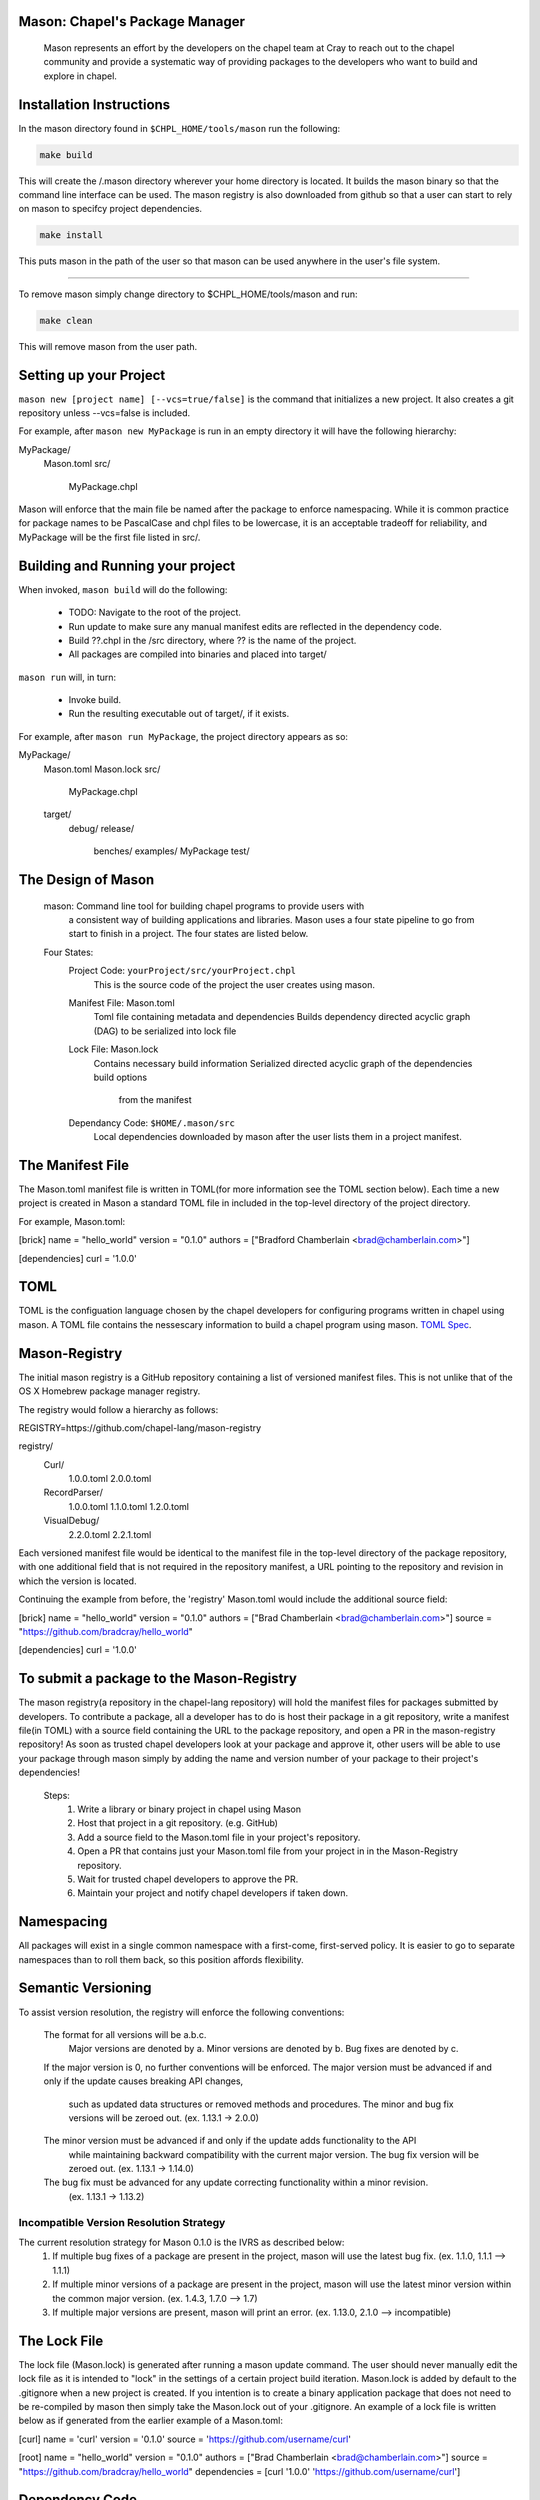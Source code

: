 

==============================
Mason: Chapel's Package Manager
==============================

 Mason represents an effort by the developers on the chapel team at Cray to reach
 out to the chapel community and provide a systematic way of providing packages
 to the developers who want to build and explore in chapel. 




=========================
Installation Instructions
=========================

In the mason directory found in ``$CHPL_HOME/tools/mason`` run the following:

.. code-block:: sh
   
   make build


This will create the /.mason directory wherever your home directory
is located. It builds the mason binary so that the command line
interface can be used. The mason registry is also downloaded from
github so that a user can start to rely on mason to specifcy project
dependencies. 

.. code-block:: sh

   make install

This puts mason in the path of the user so that mason can be used
anywhere in the user's file system.

------------- 

To remove mason simply change directory to $CHPL_HOME/tools/mason and run:

.. code-block:: sh

   make clean
      
This will remove mason from the user path.




=======================
Setting up your Project
=======================
	
``mason new [project name] [--vcs=true/false]`` is the command that initializes
a new project. It also creates a git repository unless --vcs=false is included.

For example, after ``mason new MyPackage`` is run in an empty directory it will have the 
following hierarchy:

MyPackage/
  Mason.toml
  src/
    MyPackage.chpl

Mason will enforce that the main file be named after the package to enforce namespacing.
While it is common practice for package names to be PascalCase and chpl files to be lowercase,
it is an acceptable tradeoff for reliability, and MyPackage will be the first file listed in src/.





=================================
Building and Running your project
=================================

When invoked, ``mason build`` will do the following:

    - TODO: Navigate to the root of the project.
    - Run update to make sure any manual manifest edits are reflected in the dependency code.
    - Build ??.chpl in the /src directory, where ?? is the name of the project.
    - All packages are compiled into binaries and placed into target/

``mason run`` will, in turn:

    - Invoke build.
    - Run the resulting executable out of target/, if it exists.
        
For example, after ``mason run MyPackage``, the project directory appears as so:


MyPackage/
   Mason.toml
   Mason.lock
   src/
      MyPackage.chpl
   target/
      debug/
      release/
         benches/
         examples/
         MyPackage
         test/





===================
The Design of Mason
===================

    mason: Command line tool for building chapel programs to provide users with
            a consistent way of building applications and libraries. Mason uses
            a four state pipeline to go from start to finish in a project. The
	    four states are listed below.
    
    Four States:
        Project Code: ``yourProject/src/yourProject.chpl``
            This is the source code of the project the user creates using mason.
        Manifest File: Mason.toml
            Toml file containing metadata and dependencies
            Builds dependency directed acyclic graph (DAG) to be
	    serialized into lock file
        Lock File:  Mason.lock
            Contains necessary build information
            Serialized directed acyclic graph of the dependencies build options
	     from the manifest
        Dependancy Code:  ``$HOME/.mason/src``
	    Local dependencies downloaded by mason after the user lists them in
	    a project manifest.





=================
The Manifest File
=================
The Mason.toml manifest file is written in TOML(for more information see the TOML section below).
Each time a new project is created in Mason a standard TOML file in included in the top-level
directory of the project directory. 

For example, Mason.toml:

[brick]
name = "hello_world"
version = "0.1.0"
authors = ["Bradford Chamberlain <brad@chamberlain.com>"]

[dependencies]
curl = '1.0.0'




======
 TOML
======

TOML is the configuation language chosen by the chapel developers for
configuring programs written in chapel using mason. A TOML file contains
the nessescary information to build a chapel program using mason. 
`TOML Spec <https://github.com/toml-lang/toml>`_.




==============
Mason-Registry
==============

The initial mason registry is a GitHub repository containing a list of versioned manifest files.
This is not unlike that of the OS X Homebrew package manager registry.

The registry would follow a hierarchy as follows:

REGISTRY=https://github.com/chapel-lang/mason-registry

registry/
  Curl/
      1.0.0.toml
      2.0.0.toml
  RecordParser/
      1.0.0.toml
      1.1.0.toml
      1.2.0.toml
  VisualDebug/
      2.2.0.toml
      2.2.1.toml

Each versioned manifest file would be identical to the manifest file in the top-level directory
of the package repository, with one additional field that is not required in the repository manifest,
a URL pointing to the repository and revision in which the version is located.

Continuing the example from before, the 'registry' Mason.toml would include the additional source field:

[brick]
name = "hello_world"
version = "0.1.0"
authors = ["Brad Chamberlain <brad@chamberlain.com>"]
source = "https://github.com/bradcray/hello_world"

[dependencies]
curl = '1.0.0'




=========================================
To submit a package to the Mason-Registry 
=========================================

The mason registry(a repository in the chapel-lang repository) will hold the
manifest files for packages submitted by developers. To contribute a package,
all a developer has to do is host their package in a git repository, write a
manifest file(in TOML) with a source field containing the URL to the package
repository, and open a PR in the mason-registry repository! As soon as trusted
chapel developers look at your package and approve it, other users will be able
to use your package through mason simply by adding the name and version number
of your package to their project's dependencies! 

   Steps: 
      1) Write a library or binary project in chapel using Mason
      2) Host that project in a git repository. (e.g. GitHub)
      3) Add a source field to the Mason.toml file in your project's repository.
      4) Open a PR that contains just your Mason.toml file from your project in
         in the Mason-Registry repository.
      5) Wait for trusted chapel developers to approve the PR.
      6) Maintain your project and notify chapel developers if taken down. 



===========
Namespacing
===========

All packages will exist in a single common namespace with a first-come, first-served policy.
It is easier to go to separate namespaces than to roll them back, so this position affords
flexibility.



===================
Semantic Versioning
===================

To assist version resolution, the registry will enforce the following conventions:

    The format for all versions will be a.b.c.
        Major versions are denoted by a.
        Minor versions are denoted by b.
        Bug fixes are denoted by c.
    If the major version is 0, no further conventions will be enforced.
    The major version must be advanced if and only if the update causes breaking API changes,
    	such as updated data structures or removed methods and procedures. The minor and bug fix
     	versions will be zeroed out. (ex. 1.13.1 -> 2.0.0)
    The minor version must be advanced if and only if the update adds functionality to the API
    	while maintaining backward compatibility with the current major version. The bug fix 
	version will be zeroed out. (ex. 1.13.1 -> 1.14.0)
    The bug fix must be advanced for any update correcting functionality within a minor revision.
    	(ex. 1.13.1 -> 1.13.2)




Incompatible Version Resolution Strategy
-------------------------------------------
The current resolution strategy for Mason 0.1.0 is the IVRS as described below:
    1. If multiple bug fixes of a package are present in the project,
       mason will use the latest bug fix. (ex. 1.1.0, 1.1.1 --> 1.1.1)
    2. If multiple minor versions of a package are present in the project,
       mason will use the latest minor version within the common major version.
       (ex. 1.4.3, 1.7.0 --> 1.7)
    3. If multiple major versions are present, mason will print an error.
       (ex. 1.13.0, 2.1.0 --> incompatible)




=============
The Lock File
=============

The lock file (Mason.lock) is generated after running a mason update command. The user should
never manually edit the lock file as it is intended to "lock" in the settings of a certain 
project build iteration. Mason.lock is added by default to the .gitignore when a new project 
is created. If you intention is to create a binary application package that does not need to
be re-compiled by mason then simply take the Mason.lock out of your .gitignore. An example of
a lock file is written below as if generated from the earlier example of a Mason.toml:


[curl]
name = 'curl'
version = '0.1.0'
source = 'https://github.com/username/curl'


[root]
name = "hello_world"
version = "0.1.0"
authors = ["Brad Chamberlain <brad@chamberlain.com>"]
source = "https://github.com/bradcray/hello_world"
dependencies = [curl '1.0.0' 'https://github.com/username/curl']




===============
Dependency Code
===============

The src code for every package downloaded will be in $MASON_HOME which by default is placed
under the $HOME directory of the user. The path to the versioned packages downloaded by the
user would then be under ``$HOME/.mason/src/``. In the directory adjacent to the source code
directory is the user's checkout of the mason-registry. 